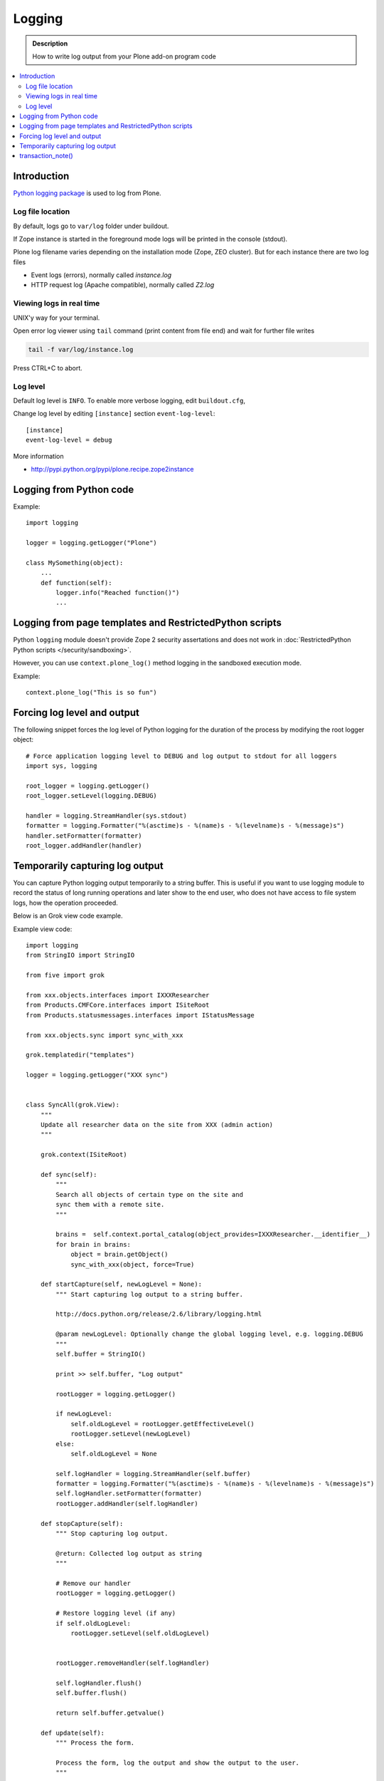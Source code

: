 ==============
Logging
==============

.. admonition:: Description

        How to write log output from your Plone add-on program code

.. contents:: :local:

Introduction
-------------

`Python logging package <http://docs.python.org/library/logging.html>`_ is used to log from Plone.

Log file location
==================

By default, logs go to ``var/log`` folder under buildout. 

If Zope instance is started in the foreground mode
logs will be printed in the console (stdout).

Plone log filename varies depending on the installation mode (Zope, ZEO cluster).
But for each instance there are two log files

* Event logs (errors), normally called *instance.log*

* HTTP request log (Apache compatible), normally called *Z2.log*

Viewing logs in real time
===========================

UNIX'y way for your terminal.

Open error log viewer using ``tail`` command (print content from file end) and wait for further file writes 

.. code-block:: console
    
     tail -f var/log/instance.log 


Press CTRL+C to abort.

Log level 
=========

Default log level is ``INFO``. To enable more verbose logging, edit ``buildout.cfg``,

Change log level by editing ``[instance]`` section ``event-log-level``::

        [instance]
        event-log-level = debug

More information 

* http://pypi.python.org/pypi/plone.recipe.zope2instance

Logging from Python code
------------------------

Example::

    import logging

    logger = logging.getLogger("Plone")

    class MySomething(object):
        ...
        def function(self):
            logger.info("Reached function()")
            ...

Logging from page templates and RestrictedPython scripts
--------------------------------------------------------

Python ``logging`` module doesn't provide Zope 2 security assertations
and does not work in :doc:`RestrictedPython Python scripts </security/sandboxing>`.

However, you can use ``context.plone_log()`` method logging in the sandboxed execution mode.

Example::

    context.plone_log("This is so fun")

Forcing log level and output
----------------------------

The following snippet forces the log level of Python logging for the duration of the process
by modifying the root logger object::

        # Force application logging level to DEBUG and log output to stdout for all loggers
        import sys, logging
        
        root_logger = logging.getLogger()
        root_logger.setLevel(logging.DEBUG)
        
        handler = logging.StreamHandler(sys.stdout)
        formatter = logging.Formatter("%(asctime)s - %(name)s - %(levelname)s - %(message)s")
        handler.setFormatter(formatter)
        root_logger.addHandler(handler)

Temporarily capturing log output
----------------------------------

You can capture Python logging output temporarily to a string buffer.
This is useful if you want to use logging module to record
the status of long running operations and later show to the 
end user, who does not have access to file system logs,
how the operation proceeded.

Below is an Grok view code example. 

Example view code::

        import logging
        from StringIO import StringIO
        
        from five import grok
        
        from xxx.objects.interfaces import IXXXResearcher
        from Products.CMFCore.interfaces import ISiteRoot
        from Products.statusmessages.interfaces import IStatusMessage
        
        from xxx.objects.sync import sync_with_xxx
        
        grok.templatedir("templates")
        
        logger = logging.getLogger("XXX sync")
                

        class SyncAll(grok.View):
            """
            Update all researcher data on the site from XXX (admin action)
            """
        
            grok.context(ISiteRoot)
        
            def sync(self):
                """ 
                Search all objects of certain type on the site and
                sync them with a remote site.
                """
               
                brains =  self.context.portal_catalog(object_provides=IXXXResearcher.__identifier__)
                for brain in brains:
                    object = brain.getObject()
                    sync_with_xxx(object, force=True)
                    
            def startCapture(self, newLogLevel = None):
                """ Start capturing log output to a string buffer.
                
                http://docs.python.org/release/2.6/library/logging.html
                
                @param newLogLevel: Optionally change the global logging level, e.g. logging.DEBUG
                """
                self.buffer = StringIO()
                
                print >> self.buffer, "Log output"
                
                rootLogger = logging.getLogger()
                 
                if newLogLevel:
                    self.oldLogLevel = rootLogger.getEffectiveLevel()
                    rootLogger.setLevel(newLogLevel)
                else:
                    self.oldLogLevel = None
                    
                self.logHandler = logging.StreamHandler(self.buffer)
                formatter = logging.Formatter("%(asctime)s - %(name)s - %(levelname)s - %(message)s")
                self.logHandler.setFormatter(formatter)
                rootLogger.addHandler(self.logHandler)    
                    
            def stopCapture(self):
                """ Stop capturing log output.
                
                @return: Collected log output as string        
                """
                                        
                # Remove our handler
                rootLogger = logging.getLogger()        
        
                # Restore logging level (if any)
                if self.oldLogLevel:
                    rootLogger.setLevel(self.oldLogLevel)
        
                
                rootLogger.removeHandler(self.logHandler)
                
                self.logHandler.flush()
                self.buffer.flush()
                
                return self.buffer.getvalue()
                
            def update(self):        
                """ Process the form.
                
                Process the form, log the output and show the output to the user.
                """
                
                self.logs = None
        
                if "sync-now" in self.request.form:
                    # Form button was pressed
                    
                    # Open Plone status messages interface for this request
                    messages = IStatusMessage(self.request)
                     
                    try:        
                        self.startCapture(logging.DEBUG)
                        
                        logger.info("Starting full site synchronization")
                        
                        # Do the long running,
                        # lots of logging stuff
                        self.sync()    
        
                        logger.info("Succesfully done")
                        
                        # It worked! Trolololo.
                        messages.addStatusMessage("Sync done")
                        
                    except Exception, e:
                        # Show friendly error message
                        logger.exception(e)                
                        messages.addStatusMessage(u"It did not work out:" + unicode(e)) 
           
                    finally:
                        # Put log output for the page template access
                        self.logs = self.stopCapture()
                        
The related page template

.. code-block:: html

        <html xmlns="http://www.w3.org/1999/xhtml" xml:lang="en"
              lang="en"
              metal:use-macro="here/main_template/macros/master"
              i18n:domain="xxx.objects">
        <body>
            <div metal:fill-slot="main">
                <tal:main-macro metal:define-macro="main">
                      
                        <h1 class="documentFirstHeading">
                                XXX site update
                        </h1>    
                        
                        <p class="documentDescription">
                              Update all researches from XXX
                        </p>
                        
                        <div tal:condition="view/logs">
                                <p>Sync results:</p>
                                <pre tal:content="view/logs" />                 
                        </div>
                        
                        <form action="@@syncall" method="POST">
                                <button type="submit" name="sync-now">
                                        Sync now
                                </button>
                        </form>         
                
                </tal:main-macro>
            </div>
        </body>
        </html>

transaction_note()
-------------------

Leave a note on Zope's *History* tab.

* https://github.com/plone/Products.CMFPlone/blob/master/Products/CMFPlone/utils.py#L382



